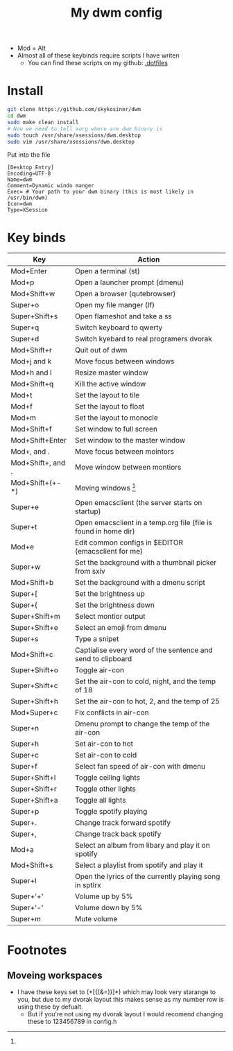 #+title: My dwm config

- Mod = Alt
- Almost all of these keybinds require scripts I have writen
  - You can find these scripts on my github: [[github:skykosiner/.dotfiles][.dotfiles]]
* Install
#+begin_src bash
git clone https://github.com/skykosiner/dwm
cd dwm
sudo make clean install
# Now we need to tell xorg where are dwm binary is
sudo touch /usr/share/xsessions/dwm.desktop
sudo vim /usr/share/xsessions/dwm.desktop
#+end_src
Put into the file
#+begin_src
[Desktop Entry]
Encoding=UTF-8
Name=dwm
Comment=Dynamic windo manger
Exec= # Your path to your dwm binary (this is most likely in /usr/bin/dwm)
Icon=dwm
Type=XSession
#+end_src
* Key binds
| Key               | Action                                                          |
|-------------------+-----------------------------------------------------------------|
| Mod+Enter         | Open a terminal (st)                                            |
| Mod+p             | Open a launcher prompt (dmenu)                                  |
| Mod+Shift+w       | Open a browser (qutebrowser)                                    |
| Super+o           | Open my file manger (lf)                                        |
| Super+Shift+s     | Open flameshot and take a ss                                    |
| Super+q           | Switch keyboard to qwerty                                       |
| Super+d           | Switch kyebard to real programers dvorak                        |
| Mod+Shift+r       | Quit out of dwm                                                 |
| Mod+j and k       | Move focus between windows                                      |
| Mod+h and l       | Resize master window                                            |
| Mod+Shift+q       | Kill the active window                                          |
| Mod+t             | Set the layout to tile                                          |
| Mod+f             | Set the layout to float                                         |
| Mod+m             | Set the layout to monocle                                       |
| Mod+Shift+f       | Set window to full screen                                       |
| Mod+Shift+Enter   | Set window to the master window                                 |
| Mod+, and .       | Move focus between mointors                                     |
| Mod+Shift+, and . | Move window between montiors                                    |
| Mod+Shift+(+-*)   | Moving windows [fn:1]                                           |
| Super+e           | Open emacsclient (the server starts on startup)                 |
| Super+t           | Open emacsclient in a temp.org file (file is found in home dir) |
| Mod+e             | Edit common configs in $EDITOR (emacsclient for me)             |
| Super+w           | Set the background with a thumbnail picker from sxiv            |
| Mod+Shift+b       | Set the background with a dmenu script                          |
| Super+[           | Set the brightness up                                           |
| Super+{           | Set the brightness down                                         |
| Super+Shift+m     | Select montior output                                           |
| Super+Shift+e     | Select an emoji from dmenu                                      |
| Super+s           | Type a snipet                                                   |
| Mod+Shift+c       | Captialise every word of the sentence and send to clipboard     |
| Super+Shift+o     | Toggle air-con                                                  |
| Super+Shift+c     | Set the air-con to cold, night, and the temp of 18              |
| Super+Shift+h     | Set the air-con to hot, 2, and the temp of 25                   |
| Mod+Super+c       | Fix conflicts in air-con                                        |
| Super+n           | Dmenu prompt to change the temp of the air-con                  |
| Super+h           | Set air-con to hot                                              |
| Super+c           | Set air-con to cold                                             |
| Super+f           | Select fan speed of air-con with dmenu                          |
| Super+Shift+l     | Toggle ceiling lights                                           |
| Super+Shift+r     | Toggle other lights                                             |
| Super+Shift+a     | Toggle all lights                                               |
| Super+p           | Toggle spotify playing                                          |
| Super+.           | Change track forward spotify                                    |
| Super+,           | Change track back spotify                                       |
| Mod+a             | Select an album from libary and play it on spotify              |
| Mod+Shift+s       | Select a playlist from spotify and play it                      |
| Super+l           | Open the lyrics of the currently playing song in sptlrx         |
| Super+'+'         | Volume up by 5%                                                 |
| Super+'-'         | Volume down by 5%                                               |
| Super+m           | Mute volume                                                     |
* Footnotes
[fn:1]
** Moveing workspaces
- I have these keys set to (+[{(&=)}]*) which may look very starange to you, but due to my dvorak layout this makes sense as my number row is using these by defualt.
 - But if you're not using my dvorak layout I would recomend changing these to
   123456789 in config.h

